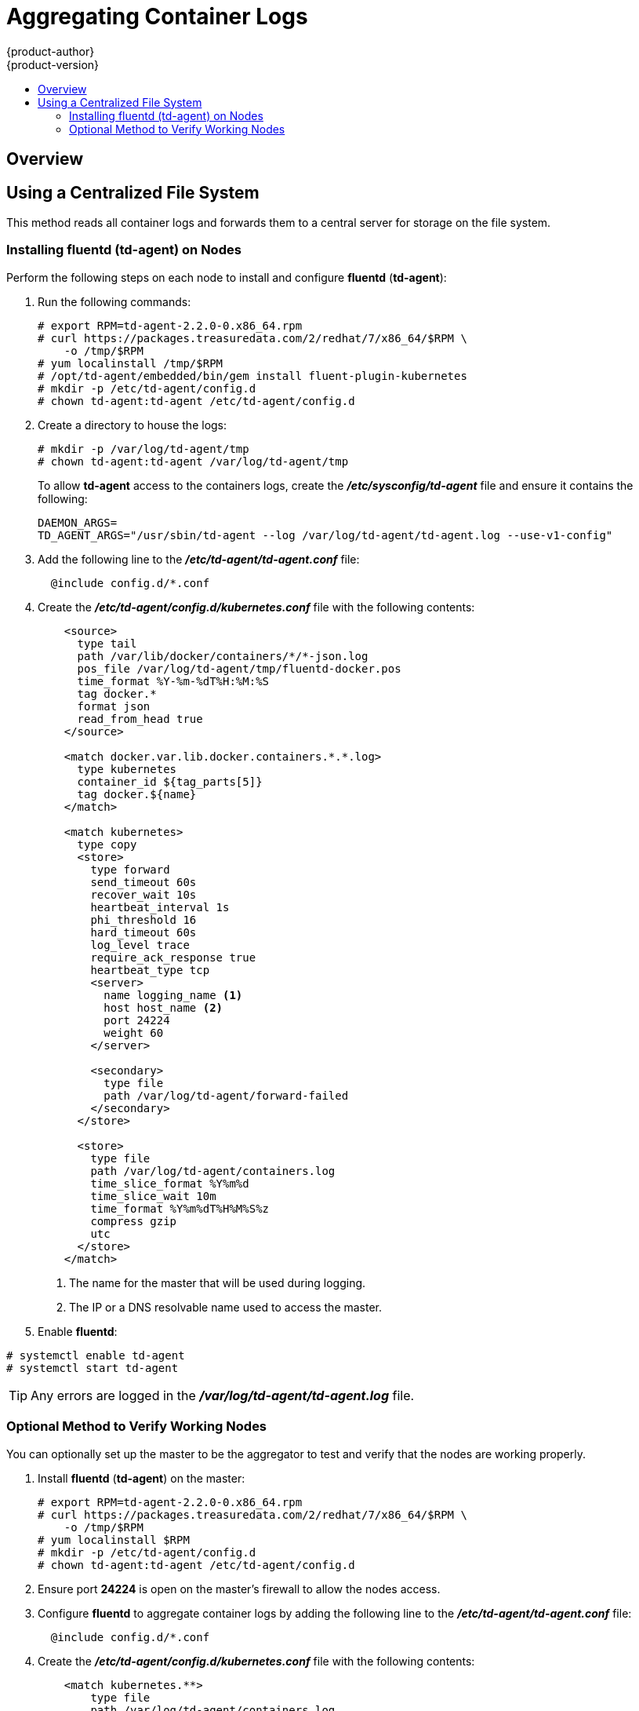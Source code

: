 = Aggregating Container Logs
{product-author}
{product-version}
:data-uri:
:icons:
:experimental:
:toc: macro
:toc-title:
:prewrap!:

toc::[]

== Overview

ifdef::openshift-origin[]
As an OpenShift administrator, you may want to view the logs from all containers
in one user interface. There are two options for aggregating container logs,
depending on user requirements:

. link:#using-a-centralized-file-system[Using a centralized file system]
. link:#using-elasticsearch[Using *Elasticsearch*]

[IMPORTANT]
====
These solutions are a work in progress. As packaging improvements are made,
these instructions will be simplified.
====
endif::[]
ifdef::openshift-enterprise[]
As an OpenShift administrator, you may want to view the logs from all containers
in one user interface. The currently supported method for aggregating container
logs in OpenShift Enterprise is link:#using-a-centralized-file-system[using a
centralized file system]. Additional supported methods are planned for inclusion
in future releases.

[NOTE]
====
As packaging improvements are made, these instructions will be simplified.
====
endif::[]

[[using-a-centralized-file-system]]

== Using a Centralized File System

This method reads all container logs and forwards them to a central server for
storage on the file system.
ifdef::openshift-origin[]
This solution requires less resources and requires less management than the
link:#using-elasticsearch[*Elasticsearch* option], but the logs are not indexed
and searchable.
endif::[]

[[installing-fluentd-td-agent-on-nodes]]
=== Installing fluentd (td-agent) on Nodes

Perform the following steps on each node to install and configure *fluentd*
(*td-agent*):

. Run the following commands:
+
====
----
# export RPM=td-agent-2.2.0-0.x86_64.rpm
# curl https://packages.treasuredata.com/2/redhat/7/x86_64/$RPM \
    -o /tmp/$RPM
# yum localinstall /tmp/$RPM
# /opt/td-agent/embedded/bin/gem install fluent-plugin-kubernetes
# mkdir -p /etc/td-agent/config.d
# chown td-agent:td-agent /etc/td-agent/config.d
----
====

. Create a directory to house the logs:
+
----
# mkdir -p /var/log/td-agent/tmp
# chown td-agent:td-agent /var/log/td-agent/tmp
----
+
To allow *td-agent* access to the containers logs, create the
*_/etc/sysconfig/td-agent_* file and ensure it contains the following:
+
====
----
DAEMON_ARGS=
TD_AGENT_ARGS="/usr/sbin/td-agent --log /var/log/td-agent/td-agent.log --use-v1-config"
----
====

. Add the following line to the *_/etc/td-agent/td-agent.conf_* file:
+
====
----
  @include config.d/*.conf
----
====

. Create the *_/etc/td-agent/config.d/kubernetes.conf_* file with the following
contents:
+
====

[source,xml]
----
    <source>
      type tail
      path /var/lib/docker/containers/*/*-json.log
      pos_file /var/log/td-agent/tmp/fluentd-docker.pos
      time_format %Y-%m-%dT%H:%M:%S
      tag docker.*
      format json
      read_from_head true
    </source>

    <match docker.var.lib.docker.containers.*.*.log>
      type kubernetes
      container_id ${tag_parts[5]}
      tag docker.${name}
    </match>

    <match kubernetes>
      type copy
      <store>
        type forward
        send_timeout 60s
        recover_wait 10s
        heartbeat_interval 1s
        phi_threshold 16
        hard_timeout 60s
        log_level trace
        require_ack_response true
        heartbeat_type tcp
        <server>
          name logging_name <1>
          host host_name <2>
          port 24224
          weight 60
        </server>

        <secondary>
          type file
          path /var/log/td-agent/forward-failed
        </secondary>
      </store>

      <store>
        type file
        path /var/log/td-agent/containers.log
        time_slice_format %Y%m%d
        time_slice_wait 10m
        time_format %Y%m%dT%H%M%S%z
        compress gzip
        utc
      </store>
    </match>
----
<1> The name for the master that will be used during logging.
<2> The IP or a DNS resolvable name used to access the master.
====

. Enable *fluentd*:

====
----
# systemctl enable td-agent
# systemctl start td-agent
----
====

[TIP]
====
Any errors are logged in the *_/var/log/td-agent/td-agent.log_* file.
====

[[optional-method-to-verify-working-nodes]]

=== Optional Method to Verify Working Nodes

You can optionally set up the master to be the aggregator to test and verify
that the nodes are working properly.

. Install *fluentd* (*td-agent*) on the master:
+
====
----
# export RPM=td-agent-2.2.0-0.x86_64.rpm
# curl https://packages.treasuredata.com/2/redhat/7/x86_64/$RPM \
    -o /tmp/$RPM
# yum localinstall $RPM
# mkdir -p /etc/td-agent/config.d
# chown td-agent:td-agent /etc/td-agent/config.d
----
====

. Ensure port *24224* is open on the master's firewall to allow the nodes
access.

. Configure *fluentd* to aggregate container logs by adding the following line
to the *_/etc/td-agent/td-agent.conf_* file:
+
====
----
  @include config.d/*.conf
----
====

. Create the *_/etc/td-agent/config.d/kubernetes.conf_* file with the following
contents:
+
====
----
    <match kubernetes.**>
        type file
        path /var/log/td-agent/containers.log
        time_slice_format %Y%m%d
        time_slice_wait 10m
        time_format %Y%m%dT%H%M%S%z
        compress gzip
        utc
    </match>
----
====

. Enable *fluentd*:
+
====
----
# systemctl enable td-agent
# systemctl start td-agent
----
====
+
[TIP]
====
Any errors are logged in the *_/var/log/td-agent/td-agent.log_* file.
====

You should now find all the containers' logs available on the master in the
*_/var/log/td-agent/containers.log_* file.

ifdef::openshift-origin[]

[[using-elasticsearch]]

== Using Elasticsearch

https://www.elastic.co/products/elasticsearch[*Elasticsearch*] is an open source
distributed document database that indexes documents and provides full-text
search capabilities. By storing container logs in *Elasticsearch*, users are
able to search all content and filter appropriately. This documentation shows
how to run https://www.elastic.co/products/kibana[*Kibana*].

This method requires more configuration and more resources than the
link:#using-a-centralized-file-system[centralized file system option], but makes
logs more useful for troubleshooting and fault finding.

Enabling aggregated logging to *Elasticsearch* involves:

. link:#creating-an-elasticsearch-cluster[Creating an *Elasticsearch* cluster]
. link:#creating-logging-pods[Creating logging pods]
. link:#creating-the-kibana-service[Creating the *Kibana* service]


[NOTE]
====
The following directions assume everything is being created in the *default*
project, but should also work for arbitrary projects with minor adjustments.
====

[[creating-an-elasticsearch-cluster]]

=== Creating an Elasticsearch Cluster

Logs are stored in an *Elasticsearch* cluster running on OpenShift. This cluster
is scalable using a
link:../architecture/core_concepts/deployments.html#replication-controllers[replication
controller], so you can link:../dev_guide/deployments.html#scaling[scale] the
*Elasticsearch* cluster up and down as required.

You will need a privileged link:service_accounts.html[service account] to launch
the current *ElasticSearch* image, as it runs as root (which should be corrected
in time). First, create a file with the following contents:

====

[source,yaml]
----
apiVersion: v1
kind: ServiceAccount
metadata:
  name: es-deploy
----
====

Create the object using the new file:

====
----
$ oc create -f path/to/serviceaccount.yaml
----
====

Edit the *privileged* link:manage_scc.html[security context constraint] (SCC).
This must be done as a user with
link:../architecture/additional_concepts/authorization.html#roles[*cluster-admin*
credentials]:

====
----
$ oc edit scc/privileged
----
====

Add the new service account to the `*users*` list at the end of the SCC object
(*default* is the project name):

====
----
users:
...
- system:serviceaccount:default:es-deploy
----
====

Then save and exit. This service account now has access to deploy privileged
pods.

To create the *ElasticSearch* cluster, first create a file with the following
contents:

====

[source,yaml]
----
apiVersion: "v1"
kind: "List"
items:
-
  apiVersion: "v1"
  kind: "Service"
  metadata:
    labels:
      provider: "fabric8"
      component: "elasticsearch"
    name: "es-logging"
  spec:
    ports:
    -
      port: 9200
      targetPort: 9200
    selector:
      provider: "fabric8"
      component: "elasticsearch"
-
  apiVersion: "v1"
  kind: "Service"
  metadata:
    labels:
      provider: "fabric8"
      component: "elasticsearch"
    name: "es-logging-cluster"
  spec:
    portalIP: "None"
    ports:
    -
      port: 9300
      targetPort: 9300
    selector:
      provider: "fabric8"
      component: "elasticsearch"
-
  apiVersion: "v1"
  kind: "ReplicationController"
  metadata:
    labels:
      provider: "fabric8"
      component: "elasticsearch"
    name: "elasticsearch"
  spec:
    replicas: 1
    selector:
      provider: "fabric8"
      component: "elasticsearch"
    template:
      metadata:
        labels:
          provider: "fabric8"
          component: "elasticsearch"
      spec:
        serviceAccount: es-deploy
        containers:
          -
            securityContext:
              runAsUser: 0
            env:
            -
              name: "KUBERNETES_TRUST_CERT"
              value: "true"
            -
              name: "SERVICE_DNS"
              value: "es-logging-cluster"
            image: "fabric8/elasticsearch-k8s:1.5.2"
            name: "elasticsearch"
            ports:
            -
              containerPort: 9200
              name: "http"
            -
              containerPort: 9300
              name: "transport"
----
====

Create the objects using the new file:

====
----
$ oc create -f path/to/elasticsearch.yaml
----
====

This starts a single *Elasticsearch* instance. If you need to create a larger
cluster, you can scale the *Elasticsearch* replication controller using:

====
----
$ oc scale --replicas=3 rc elasticsearch
----
====

[[creating-logging-pods]]

=== Creating Logging Pods

To read the container logs, a static pod must be deployed on each node. To do
this, you must first ensure that the node is configured to read local pod
manifest configuration files. This is enabled by configuring the
`*podManifestConfig*` in the *_node-config.yaml_* file on each node, changing
the configuration path and check interval appropriately:

====

[source,yaml]
----
podManifestConfig:
  path: openshift.local.manifests
  fileCheckIntervalSeconds: 10
----
====

[NOTE]
====
If you are running OpenShift as an all-in-one with the `openshift start` command
(either directly or using a *systemd* unit), node configuration is overwritten
at each restart. You must use the following to write the master and node
configuration:

----
$ openshift start --write-config=<path-to-config-dir> <parameters>
----

Then modify your server command line to look like:

----
    openshift start --master-config=/<config-dir>/master/master-config.yaml \
                    --node-config=/<config-dir>/<node-dir>/node-config.yaml
----
====

To create the logging pod, create a file with the following contents in the
directory specified by `*podManifestConfig.path*` above (if relative as defined
above, then it is relative to the node configuration directory):

====

[source,yaml]
----
apiVersion: v1
kind: Pod
metadata:
  name: fluentd-elasticsearch
spec:
  containers:
  - name: fluentd-elasticsearch
    image: fabric8/fluentd-kubernetes:1.0
    securityContext:
      privileged: true
    resources:
      limits:
        cpu: 100m
    volumeMounts:
    - name: varlog
      mountPath: /var/log
    - name: varlibdockercontainers
      mountPath: /var/lib/docker/containers
      readOnly: true
    env:
    - name: "ES_HOST"
      value: "es-logging"
    - name: "ES_PORT"
      value: "9200"
  volumes:
  - name: varlog
    hostPath:
      path: /var/log
  - name: varlibdockercontainers
    hostPath:
      path: /var/lib/docker/containers
----
====

This starts a pod on the node and posts the container logs to *Elasticsearch*.

To validate it is working, you can query *Elasticsearch* and check that the data
is correctly being persisted. First, identify the *Elasticsearch* service:

----
$ oc get service -l component=elasticsearch
----

Then query *Elasticsearch*, replacing the service IP with one returned from the
above command for `es-logging`:

----
$ curl -s <service_ip>:9200/_cat/indices?v
----

You should see output similar to the following:

====
----
health status index               pri rep docs.count docs.deleted store.size pri.store.size
yellow open   logstash-2015.06.05   5   1        540            0      251kb          251kb
----
====

If the value for `docs.count` is more than 0, then log records are being
correctly sent to *Elasticsearch*.

If not, it is usually because the *fluentd* container cannot reach the
*ElasticSearch* service. There may be a bug currently that causes name
resolution to fail. Check `oc logs` for the *fluentd* pod. The log may report
something like:

====
----
    temporarily failed to flush the buffer.  [...]
        error="Can not reach Elasticsearch cluster ({:host=>\"es-logging\", :port=>9200, :scheme=>\"http\"})!
        getaddrinfo: Name does not resolve (SocketError)"
----
====

To work around this, you can modify the *fluentd* static pod definition to point
the `*ES_HOST*` variable at the IP for the *es-logging* service instead of its
name. It should be redeployed within 10 seconds.

[[creating-the-kibana-service]]

=== Creating the Kibana Service

To create the *Kibana* service, first create a file with the following contents:

====

[source,yaml]
----
apiVersion: "v1"
kind: "List"
items:
-
  apiVersion: "v1"
  kind: "Service"
  metadata:
    name: "kibana"
  spec:
    ports:
      -
        port: 80
        targetPort: "kibana-port"
    selector:
      provider: fabric8
      component: "kibana"
-
  apiVersion: "v1"
  kind: "ReplicationController"
  metadata:
    name: "kibana"
    labels:
      provider: fabric8
      component: "kibana"
  spec:
    replicas: 1
    selector:
      component: "kibana"
    template:
      metadata:
        name: "kibana"
        labels:
          provider: fabric8
          component: "kibana"
      spec:
        containers:
          -
            name: "kibana"
            image: "fabric8/kibana4:4.1.0"
            ports:
              -
                name: "kibana-port"
                containerPort: 5601
            env:
              -
                name: "ELASTICSEARCH_URL"
                value: "http://es-logging:9200"
----
====

Create the *Kibana* replication controller and service:

====
----
$ oc create -f path/to/kibana.yaml
----
====

Optionally, to create a link:../architecture/core_concepts/routes.html[route] to
reach *Kibana* externally:

====
----
$ oc expose service/kibana --hostname=fqdn.example.com
----
====

When you first access *Kibana*, you must specify a default index; the suggested
default should work. For more information on using *Kibana*, see its
link:https://www.elastic.co/guide/en/kibana/current/index.html[User Guide].

endif::[]
